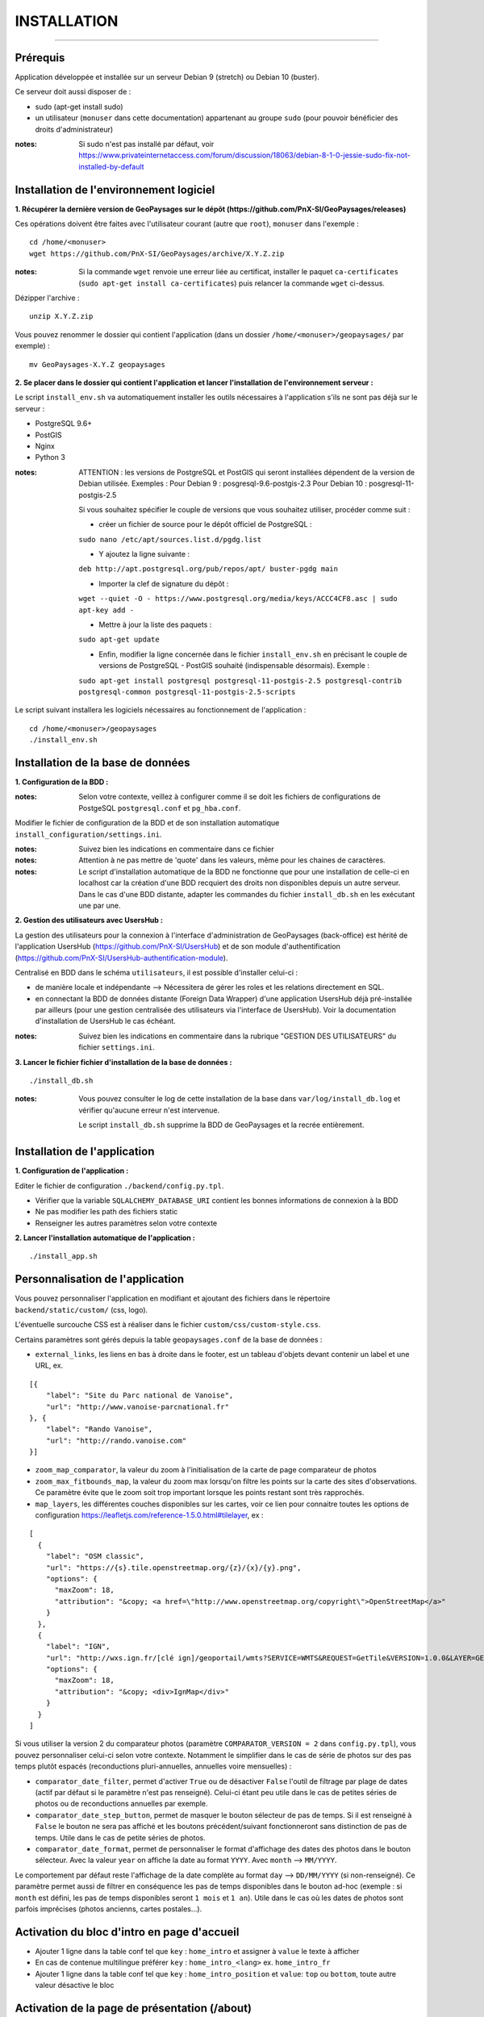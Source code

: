 ============
INSTALLATION
============
.. image:: ./logo.png

-----

Prérequis
=========

Application développée et installée sur un serveur Debian 9 (stretch) ou Debian 10 (buster).

Ce serveur doit aussi disposer de : 

- sudo (apt-get install sudo)
- un utilisateur (``monuser`` dans cette documentation) appartenant au groupe ``sudo`` (pour pouvoir bénéficier des droits d'administrateur)

:notes:

    Si sudo n'est pas installé par défaut, voir https://www.privateinternetaccess.com/forum/discussion/18063/debian-8-1-0-jessie-sudo-fix-not-installed-by-default
    

Installation de l'environnement logiciel
========================================

**1. Récupérer la dernière version  de GeoPaysages sur le dépôt (https://github.com/PnX-SI/GeoPaysages/releases)**
	
Ces opérations doivent être faites avec l'utilisateur courant (autre que ``root``), ``monuser`` dans l'exemple :

::

    cd /home/<monuser>
    wget https://github.com/PnX-SI/GeoPaysages/archive/X.Y.Z.zip

    
:notes:

    Si la commande ``wget`` renvoie une erreur liée au certificat, installer le paquet ``ca-certificates`` (``sudo apt-get install ca-certificates``) puis relancer la commande ``wget`` ci-dessus.

Dézipper l'archive :
	
::

    unzip X.Y.Z.zip
	
Vous pouvez renommer le dossier qui contient l'application (dans un dossier ``/home/<monuser>/geopaysages/`` par exemple) :
	
::

    mv GeoPaysages-X.Y.Z geopaysages



**2. Se placer dans le dossier qui contient l'application et lancer l'installation de l'environnement serveur :**

Le script ``install_env.sh`` va automatiquement installer les outils nécessaires à l'application s'ils ne sont pas déjà sur le serveur : 

- PostgreSQL 9.6+
- PostGIS 
- Nginx
- Python 3

:notes:

    ATTENTION : les versions de PostgreSQL et PostGIS qui seront installées dépendent de la version de Debian utilisée. Exemples : 
    Pour Debian 9 : posgresql-9.6-postgis-2.3
    Pour Debian 10 : posgresql-11-postgis-2.5

    Si vous souhaitez spécifier le couple de versions que vous souhaitez utiliser, procéder comme suit :

    - créer un fichier de source pour le dépôt officiel de PostgreSQL :

    ``sudo nano /etc/apt/sources.list.d/pgdg.list``

    - Y ajoutez la ligne suivante :

    ``deb http://apt.postgresql.org/pub/repos/apt/ buster-pgdg main``

    - Importer la clef de signature du dépôt :

    ``wget --quiet -O - https://www.postgresql.org/media/keys/ACCC4CF8.asc | sudo apt-key add -``

    - Mettre à jour la liste des paquets :

    ``sudo apt-get update``

    - Enfin, modifier la ligne concernée dans le fichier ``install_env.sh`` en précisant le couple de versions de PostgreSQL - PostGIS souhaité (indispensable désormais). Exemple :

    ``sudo apt-get install postgresql postgresql-11-postgis-2.5 postgresql-contrib postgresql-common postgresql-11-postgis-2.5-scripts``


Le script suivant installera les logiciels nécessaires au fonctionnement de l'application :

::

    cd /home/<monuser>/geopaysages
    ./install_env.sh



Installation de la base de données
==================================


**1. Configuration de la BDD  :** 

:notes:

    Selon votre contexte, veillez à configurer comme il se doit les fichiers de configurations de PostgeSQL ``postgresql.conf`` et ``pg_hba.conf``.


Modifier le fichier de configuration de la BDD et de son installation automatique ``install_configuration/settings.ini``. 


:notes:

    Suivez bien les indications en commentaire dans ce fichier

:notes:

    Attention à ne pas mettre de 'quote' dans les valeurs, même pour les chaines de caractères.
    
:notes:

    Le script d'installation automatique de la BDD ne fonctionne que pour une installation de celle-ci en localhost car la création d'une BDD recquiert des droits non disponibles depuis un autre serveur. Dans le cas d'une BDD distante, adapter les commandes du fichier ``install_db.sh`` en les exécutant une par une.


**2. Gestion des utilisateurs avec UsersHub :**

La gestion des utilisateurs pour la connexion à l'interface d'administration de GeoPaysages (back-office) est hérité de l'application UsersHub (https://github.com/PnX-SI/UsersHub) et de son module d'authentification (https://github.com/PnX-SI/UsersHub-authentification-module).

Centralisé en BDD dans le schéma ``utilisateurs``, il est possible d'installer celui-ci :

- de manière locale et indépendante --> Nécessitera de gérer les roles et les relations directement en SQL.

- en connectant la BDD de données distante (Foreign Data Wrapper) d'une application UsersHub déjà pré-installée par ailleurs (pour une gestion centralisée des utilisateurs via l'interface de UsersHub). Voir la documentation d'installation de UsersHub le cas échéant.

:notes:

    Suivez bien les indications en commentaire dans la rubrique "GESTION DES UTILISATEURS" du fichier ``settings.ini``.


**3. Lancer le fichier fichier d'installation de la base de données :**

::

    ./install_db.sh


:notes:

    Vous pouvez consulter le log de cette installation de la base dans ``var/log/install_db.log`` et vérifier qu'aucune erreur n'est intervenue.
    
    Le script ``install_db.sh`` supprime la BDD de GeoPaysages et la recrée entièrement. 


Installation de l'application
============================

**1. Configuration de l'application :**


Editer le fichier de configuration ``./backend/config.py.tpl``.

- Vérifier que la variable ``SQLALCHEMY_DATABASE_URI`` contient les bonnes informations de connexion à la BDD
- Ne pas modifier les path des fichiers static
- Renseigner les autres paramètres selon votre contexte


**2. Lancer l'installation automatique de l'application :**
	
::

    ./install_app.sh


Personnalisation de l'application
=================================
	
Vous pouvez personnaliser l'application en modifiant et ajoutant des fichiers dans le répertoire ``backend/static/custom/`` (css, logo).

L'éventuelle surcouche CSS est à réaliser dans le fichier ``custom/css/custom-style.css``.

Certains paramètres sont gérés depuis la table ``geopaysages.conf`` de la base de données :

- ``external_links``, les liens en bas à droite dans le footer, est un tableau d'objets devant contenir un label et une URL, ex.
::

        [{
            "label": "Site du Parc national de Vanoise",
            "url": "http://www.vanoise-parcnational.fr"
        }, {
            "label": "Rando Vanoise",
            "url": "http://rando.vanoise.com"
        }]

- ``zoom_map_comparator``, la valeur du zoom à l'initialisation de la carte de page comparateur de photos

- ``zoom_max_fitbounds_map``, la valeur du zoom max lorsqu'on filtre les points sur la carte des sites d'observations. Ce paramètre évite que le zoom soit trop important lorsque les points restant sont très rapprochés.

- ``map_layers``, les différentes couches disponibles sur les cartes, voir ce lien pour connaitre toutes les options de configuration https://leafletjs.com/reference-1.5.0.html#tilelayer, ex :
::

        [
          {
            "label": "OSM classic",
            "url": "https://{s}.tile.openstreetmap.org/{z}/{x}/{y}.png",
            "options": {
              "maxZoom": 18,
              "attribution": "&copy; <a href=\"http://www.openstreetmap.org/copyright\">OpenStreetMap</a>"
            }
          },
          {
            "label": "IGN",
            "url": "http://wxs.ign.fr/[clé ign]/geoportail/wmts?SERVICE=WMTS&REQUEST=GetTile&VERSION=1.0.0&LAYER=GEOGRAPHICALGRIDSYSTEMS.MAPS&STYLE=normal&TILEMATRIXSET=PM&TILEMATRIX={z}&TILEROW={y}&TILECOL={x}&FORMAT=image%2Fjpeg",
            "options": {
              "maxZoom": 18,
              "attribution": "&copy; <div>IgnMap</div>"
            }
          }
        ]

Si vous utiliser la version 2 du comparateur photos (paramètre ``COMPARATOR_VERSION = 2`` dans ``config.py.tpl``), vous pouvez personnaliser celui-ci selon votre contexte. Notamment le simplifier dans le cas de série de photos sur des pas temps plutôt espacés (reconductions pluri-annuelles, annuelles voire mensuelles) :

- ``comparator_date_filter``, permet d'activer ``True`` ou de désactiver ``False`` l'outil de filtrage par plage de dates (actif par défaut si le paramètre n'est pas renseigné). Celui-ci étant peu utile dans le cas de petites séries de photos ou de reconductions annuelles par exemple.

- ``comparator_date_step_button``, permet de masquer le bouton sélecteur de pas de temps. Si il est renseigné à ``False`` le bouton ne sera pas affiché et les boutons précédent/suivant fonctionneront sans distinction de pas de temps. Utile dans le cas de petite séries de photos.

- ``comparator_date_format``, permet de personnaliser le format d'affichage des dates des photos dans le bouton sélecteur. Avec la valeur ``year`` on affiche la date au format ``YYYY``. Avec ``month`` --> ``MM/YYYY``.
Le comportement par défaut reste l'affichage de la date complète au format ``day`` --> ``DD/MM/YYYY`` (si non-renseigné).
Ce paramètre permet aussi de filtrer en conséquence les pas de temps disponibles dans le bouton ad-hoc (exemple : si ``month`` est défini, les pas de temps disponibles seront ``1 mois`` et ``1 an``). Utile dans le cas où les dates de photos sont parfois imprécises (photos ancienns, cartes postales...).


Activation du bloc d'intro en page d'accueil
============================================

- Ajouter 1 ligne dans la table conf tel que ``key`` : ``home_intro`` et assigner à ``value`` le texte à afficher
- En cas de contenue multilingue préférer ``key`` : ``home_intro_<lang>`` ex. ``home_intro_fr``
- Ajouter 1 ligne dans la table conf tel que ``key`` : ``home_intro_position`` et ``value``: ``top`` ou ``bottom``, toute autre valeur désactive le bloc


Activation de la page de présentation (/about)
==============================================

- Ajouter 2 lignes dans la table conf tel que ``key`` : ``page_about_title`` et ``key`` : ``page_about_content``
- Activer le lien et la page en ajoutant une ligne dans la table ``conf`` tel que ``key`` : ``page_about_published`` et ``value`` : ``true``, toute autre valeur vaut ``false``
- En cas de contenue multilingue ajouter le suffixe ``_<lang>`` à ``page_about_title``, ``page_about_content`` et ``page_about_published``


Ajout et personnalisation d'une nouvelle page HTML
==================================================

Il est aussi possible d'ajouter d'autres pages HTML, mais celles-ci seront écrasées à chaque mise à jour.

**1. Création de la page HTML**

- La page d'exemple pour créer une nouvelle page html dans le site se trouve dans ``backend/tpl/sample.html``
- Copier/coller ``sample.html`` et renommer la nouvelle page

**2. Créer la route vers la nouvelle page**

- Ouvrir le fichier ``backend/routes.py``
- Copier/coller un bloc existant et effectuer les modifications nécessaires en lien avec la nouvelle page HTML

**3. Ajout du lien vers la nouvelle page HTML**

- Ouvrir le fichier ``backend/tpl/layout.html``
- Copier/coller un bloc ``li`` existant et effectuer les modifications nécessaires en lien avec la nouvelle page HTML

**4. Création de l'intitulé du lien via l'internationalisation**

- Ouvrir le fichier ``backend/i18n/fr/LC_MESSAGES/messages.po``
- Copier/coller un bloc existant et effectuer les modifications nécessaires en lien avec la nouvelle page HTML

**5. Compilation pour la prise en compte des modifications**

- Suivre les étapes du chapitre Internatinalisation de l'application
- Pour les modifications effectuées dans les fichiers python, relancer la compilation python

::

        sudo service supervisor restart


Internationalisation de l'application
======================================   

- Pour modifier les textes, éditer le fichier ``backend/i18n/fr/messages.po``
- Activer l'environnement virtuel (depuis le répertoire source par exemple (geopaysages))

::

    cd geopaysages/
    . venv/bin/activate

- Lancer la commande de compilation en se plaçant au préalable dans le répertoire backend :

::

    cd backend/
    pybabel compile -d i18n

:notes:

  Pour plus d'informations, voir https://pythonhosted.org/Flask-Babel/
  
  Pour sortir de l'environnement virtuel, taper ``deactivate``

 
Installation du back-office
============================

**1. Configuration de l'application :**

Editer le fichier de configuration ``./front-backOffice/src/app/config.ts.tpl``.

:notes:

    Pour utiliser l'utilisateur ``admin`` intégré par défaut, il faut renseigner ``id_application : 1`` --> Lorsque l'installation du schéma ``utilisateurs`` de la BDD à été défini avec le paramètre ``local`` dans ``settings.ini``.

    Pour utiliser les utilisateurs d'une BDD UsersHub configurée lors de l'installation du schéma ``utilisateurs`` avec le paramètre ``foreign`` dans ``settings.ini`` : reporter l'id_application de GeoPaysages que vous avez préalablement crée dans UsersHub.
    
    Pour ``apiUrl`` et ``staticPicturesUrl``, bien mettre http://xxx.xxx.xxx.xxx, si utilisation d'une adresse IP.
    

**2. Lancer l'installation automatique de l'application :**
	
::

    ./install_backoffice.sh


Configuration de Nginx
======================

**1. Configuration de supervisor :**
	
::

   sudo nano /etc/supervisor/conf.d/geopaysages.conf

Copiez/collez-y ces lignes en renseignant les bons chemins et le bon port : 

::

    [program:geopaysages]
    directory=/home/<monuser>/geopaysages/backend
    command=/home/<monuser>/geopaysages/venv/bin/gunicorn app:app -b localhost:8000
    autostart=true
    autorestart=true
    user=<monuser>

    stderr_logfile=/var/log/geopaysages/geopaysages.err.log
    stdout_logfile=/var/log/geopaysages/geopaysages.out.log


**2. Configuration de Nginx :**

::

    sudo nano /etc/nginx/conf.d/geopaysages.conf

Copiez/collez-y ces lignes en renseignant les bons chemins et le bon port : 

::

    server {
        listen       80;
        server_name  localhost;
        client_max_body_size 100M;
        location / {
            proxy_pass http://127.0.0.1:8000;
        }

        location /pictures {
            alias  /home/<monuser>/data/images/;
        }

        location /app_admin {
            alias /home/<monuser>/app_admin;
            try_files $uri$args $uri$args/ /app_admin/index.html;
        }
    }


:notes:	

    La limite de la taille des fichiers en upload est configurée à 100 Mo (client_max_body_size)
    Modifier server_name pour ajouter le nom domaine associé à GeoPaysages :
	 
::

    server_name mondomaine.fr

**3. Redémarrer supervisor et Nginx :**
 
::  

    sudo supervisord -c /etc/supervisor/supervisord.conf
    sudo supervisorctl reread
    sudo service supervisor restart
    sudo service nginx restart


**4. Connectez-vous au back-office :**

- Allez sur l'URL : <mon_url>/app_admin
- Connectez-vous avec l'identifiant ``admin`` et le mot de passe ``admin``
- Ajoutez/modifiez vos données
    

Développement
=============

- Créer et activer un environnement virtuel python 3.
- cd ./backend
- Exécuter pip install -r ./requirements.txt
- Dupliquer et renommer ./config.py.tpl vers ./config.py
- Editer la config
- Lancer l'app FLASK_APP=./app.py FLASK_DEBUG=1 flask run

